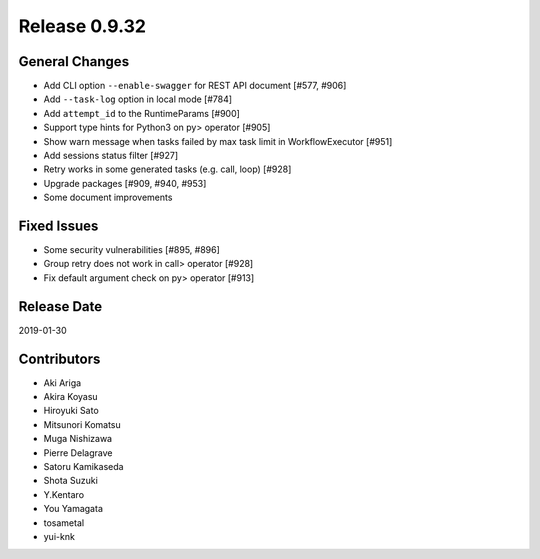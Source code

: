 Release 0.9.32
==============

General Changes
---------------

* Add CLI option ``--enable-swagger`` for REST API document [#577, #906]

* Add ``--task-log`` option in local mode [#784]

* Add ``attempt_id`` to the RuntimeParams [#900]

* Support type hints for Python3 on py> operator [#905]

* Show warn message when tasks failed by max task limit in WorkflowExecutor [#951]

* Add sessions status filter [#927]

* Retry works in some generated tasks (e.g. call, loop) [#928]

* Upgrade packages [#909, #940, #953]

* Some document improvements


Fixed Issues
------------

* Some security vulnerabilities [#895, #896]

* Group retry does not work in call> operator [#928]

* Fix default argument check on py> operator [#913]


Release Date
------------
2019-01-30

Contributors
------------
* Aki Ariga
* Akira Koyasu
* Hiroyuki Sato
* Mitsunori Komatsu
* Muga Nishizawa
* Pierre Delagrave
* Satoru Kamikaseda
* Shota Suzuki
* Y.Kentaro
* You Yamagata
* tosametal
* yui-knk
